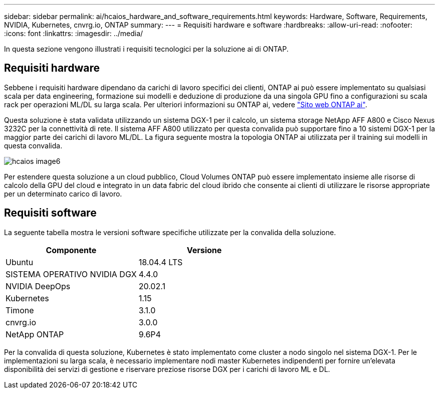 ---
sidebar: sidebar 
permalink: ai/hcaios_hardware_and_software_requirements.html 
keywords: Hardware, Software, Requirements, NVIDIA, Kubernetes, cnvrg.io, ONTAP 
summary:  
---
= Requisiti hardware e software
:hardbreaks:
:allow-uri-read: 
:nofooter: 
:icons: font
:linkattrs: 
:imagesdir: ../media/


[role="lead"]
In questa sezione vengono illustrati i requisiti tecnologici per la soluzione ai di ONTAP.



== Requisiti hardware

Sebbene i requisiti hardware dipendano da carichi di lavoro specifici dei clienti, ONTAP ai può essere implementato su qualsiasi scala per data engineering, formazione sui modelli e deduzione di produzione da una singola GPU fino a configurazioni su scala rack per operazioni ML/DL su larga scala. Per ulteriori informazioni su ONTAP ai, vedere https://www.netapp.com/us/products/ontap-ai.aspx["Sito web ONTAP ai"^].

Questa soluzione è stata validata utilizzando un sistema DGX-1 per il calcolo, un sistema storage NetApp AFF A800 e Cisco Nexus 3232C per la connettività di rete. Il sistema AFF A800 utilizzato per questa convalida può supportare fino a 10 sistemi DGX-1 per la maggior parte dei carichi di lavoro ML/DL. La figura seguente mostra la topologia ONTAP ai utilizzata per il training sui modelli in questa convalida.

image::hcaios_image6.png[hcaios image6]

Per estendere questa soluzione a un cloud pubblico, Cloud Volumes ONTAP può essere implementato insieme alle risorse di calcolo della GPU del cloud e integrato in un data fabric del cloud ibrido che consente ai clienti di utilizzare le risorse appropriate per un determinato carico di lavoro.



== Requisiti software

La seguente tabella mostra le versioni software specifiche utilizzate per la convalida della soluzione.

|===
| Componente | Versione 


| Ubuntu | 18.04.4 LTS 


| SISTEMA OPERATIVO NVIDIA DGX | 4.4.0 


| NVIDIA DeepOps | 20.02.1 


| Kubernetes | 1.15 


| Timone | 3.1.0 


| cnvrg.io | 3.0.0 


| NetApp ONTAP | 9.6P4 
|===
Per la convalida di questa soluzione, Kubernetes è stato implementato come cluster a nodo singolo nel sistema DGX-1. Per le implementazioni su larga scala, è necessario implementare nodi master Kubernetes indipendenti per fornire un'elevata disponibilità dei servizi di gestione e riservare preziose risorse DGX per i carichi di lavoro ML e DL.
